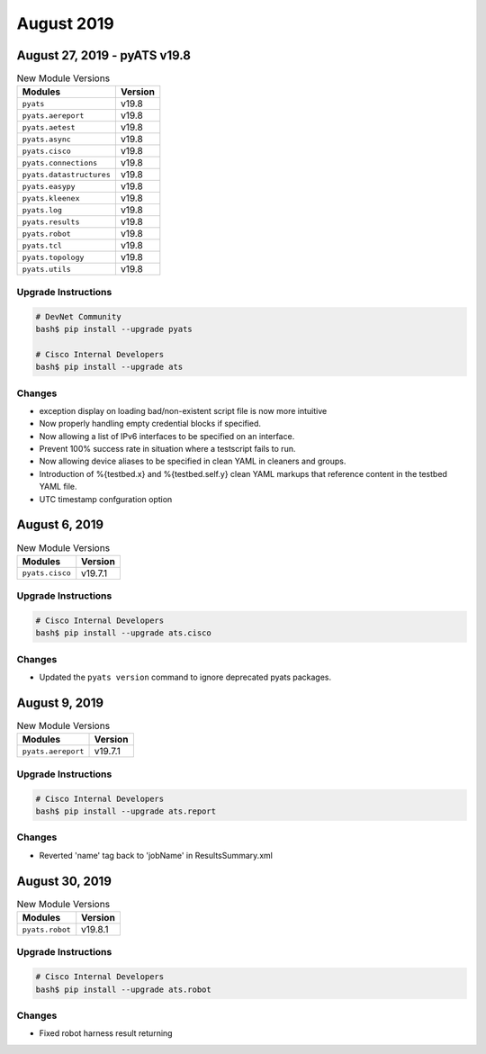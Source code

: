 August 2019
===========

August 27, 2019 - pyATS v19.8
-----------------------------

.. csv-table:: New Module Versions
    :header: "Modules", "Version"

    ``pyats``, v19.8
    ``pyats.aereport``, v19.8
    ``pyats.aetest``, v19.8
    ``pyats.async``, v19.8
    ``pyats.cisco``, v19.8
    ``pyats.connections``, v19.8
    ``pyats.datastructures``, v19.8
    ``pyats.easypy``, v19.8
    ``pyats.kleenex``, v19.8
    ``pyats.log``, v19.8
    ``pyats.results``, v19.8
    ``pyats.robot``, v19.8
    ``pyats.tcl``, v19.8
    ``pyats.topology``, v19.8
    ``pyats.utils``, v19.8

Upgrade Instructions
^^^^^^^^^^^^^^^^^^^^

.. code-block:: bash

    # DevNet Community
    bash$ pip install --upgrade pyats

    # Cisco Internal Developers
    bash$ pip install --upgrade ats

Changes
^^^^^^^

- exception display on loading bad/non-existent script file is now more
  intuitive

- Now properly handling empty credential blocks if specified.

- Now allowing a list of IPv6 interfaces to be specified on an interface.

- Prevent 100% success rate in situation where a testscript fails to run.

- Now allowing device aliases to be specified in clean YAML in cleaners and
  groups.

- Introduction of %{testbed.x} and %{testbed.self.y} clean YAML markups that
  reference content in the testbed YAML file.

- UTC timestamp confguration option


August 6, 2019
--------------

.. csv-table:: New Module Versions
    :header: "Modules", "Version"

    ``pyats.cisco``, v19.7.1

Upgrade Instructions
^^^^^^^^^^^^^^^^^^^^

.. code-block:: bash

    # Cisco Internal Developers
    bash$ pip install --upgrade ats.cisco

Changes
^^^^^^^

- Updated the ``pyats version`` command to ignore deprecated pyats packages.

August 9, 2019
--------------

.. csv-table:: New Module Versions
    :header: "Modules", "Version"

    ``pyats.aereport``, v19.7.1

Upgrade Instructions
^^^^^^^^^^^^^^^^^^^^

.. code-block:: bash

    # Cisco Internal Developers
    bash$ pip install --upgrade ats.report

Changes
^^^^^^^

- Reverted 'name' tag back to 'jobName' in ResultsSummary.xml

August 30, 2019
---------------

.. csv-table:: New Module Versions
    :header: "Modules", "Version"

    ``pyats.robot``, v19.8.1

Upgrade Instructions
^^^^^^^^^^^^^^^^^^^^

.. code-block:: bash

    # Cisco Internal Developers
    bash$ pip install --upgrade ats.robot

Changes
^^^^^^^

- Fixed robot harness result returning